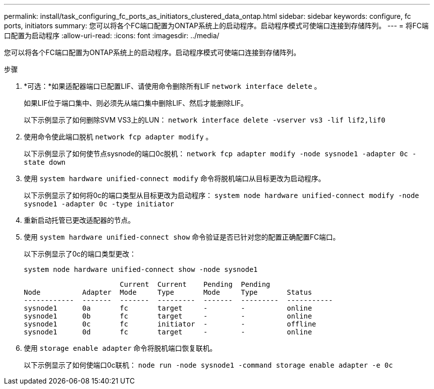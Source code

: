 ---
permalink: install/task_configuring_fc_ports_as_initiators_clustered_data_ontap.html 
sidebar: sidebar 
keywords: configure, fc ports, initiators 
summary: 您可以将各个FC端口配置为ONTAP系统上的启动程序。启动程序模式可使端口连接到存储阵列。 
---
= 将FC端口配置为启动程序
:allow-uri-read: 
:icons: font
:imagesdir: ../media/


[role="lead"]
您可以将各个FC端口配置为ONTAP系统上的启动程序。启动程序模式可使端口连接到存储阵列。

.步骤
. *可选：*如果适配器端口已配置LIF、请使用命令删除所有LIF `network interface delete` 。
+
如果LIF位于端口集中、则必须先从端口集中删除LIF、然后才能删除LIF。

+
以下示例显示了如何删除SVM VS3上的LUN： `network interface delete -vserver vs3 -lif lif2,lif0`

. 使用命令使此端口脱机 `network fcp adapter modify` 。
+
以下示例显示了如何使节点sysnode的端口0c脱机： `network fcp adapter modify -node sysnode1 -adapter 0c -state down`

. 使用 `system hardware unified-connect modify` 命令将脱机端口从目标更改为启动程序。
+
以下示例显示了如何将0c的端口类型从目标更改为启动程序： `system node hardware unified-connect modify -node sysnode1 -adapter 0c -type initiator`

. 重新启动托管已更改适配器的节点。
. 使用 `system hardware unified-connect show` 命令验证是否已针对您的配置正确配置FC端口。
+
以下示例显示了0c的端口类型更改：

+
`system node hardware unified-connect show -node sysnode1`

+
[listing]
----


                       Current  Current    Pending  Pending
Node          Adapter  Mode     Type       Mode     Type       Status
------------  -------  -------  ---------  -------  ---------  -----------
sysnode1      0a       fc       target     -        -          online
sysnode1      0b       fc       target     -        -          online
sysnode1      0c       fc       initiator  -        -          offline
sysnode1      0d       fc       target     -        -          online
----
. 使用 `storage enable adapter` 命令将脱机端口恢复联机。
+
以下示例显示了如何使端口0c联机： `node run -node sysnode1 -command storage enable adapter -e 0c`


